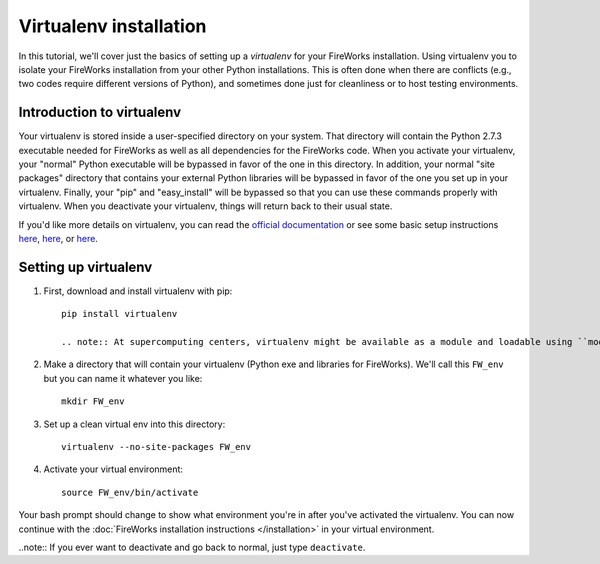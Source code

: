 =======================
Virtualenv installation
=======================

In this tutorial, we'll cover just the basics of setting up a *virtualenv* for your FireWorks installation. Using virtualenv you to isolate your FireWorks installation from your other Python installations. This is often done when there are conflicts (e.g., two codes require different versions of Python), and sometimes done just for cleanliness or to host testing environments.

Introduction to virtualenv
==========================

Your virtualenv is stored inside a user-specified directory on your system. That directory will contain the Python 2.7.3 executable needed for FireWorks as well as all dependencies for the FireWorks code. When you activate your virtualenv, your "normal" Python executable will be bypassed in favor of the one in this directory. In addition, your normal "site packages" directory that contains your external Python libraries will be bypassed in favor of the one you set up in your virtualenv. Finally, your "pip" and "easy_install" will be bypassed so that you can use these commands properly with virtualenv. When you deactivate your virtualenv, things will return back to their usual state.

If you'd like more details on virtualenv, you can read the `official documentation <https://pypi.python.org/pypi/virtualenv>`_ or see some basic setup instructions `here <http://pythoncentral.org/setting-up-the-python-environment-with-virtualenv/>`_, `here <http://iamzed.com/2009/05/07/a-primer-on-virtualenv/>`_, or `here <http://simononsoftware.com/virtualenv-tutorial/>`_.

Setting up virtualenv
=====================

1. First, download and install virtualenv with pip::

    pip install virtualenv

    .. note:: At supercomputing centers, virtualenv might be available as a module and loadable using ``module load virtualenv``. Contact your system administrator if you have questions about this.

2. Make a directory that will contain your virtualenv (Python exe and libraries for FireWorks). We'll call this ``FW_env`` but you can name it whatever you like::

    mkdir FW_env

3. Set up a clean virtual env into this directory::

    virtualenv --no-site-packages FW_env

4. Activate your virtual environment::

    source FW_env/bin/activate

Your bash prompt should change to show what environment you're in after you've activated the virtualenv. You can now continue with the :doc:`FireWorks installation instructions </installation>` in your virtual environment.

..note:: If you ever want to deactivate and go back to normal, just type ``deactivate``.




